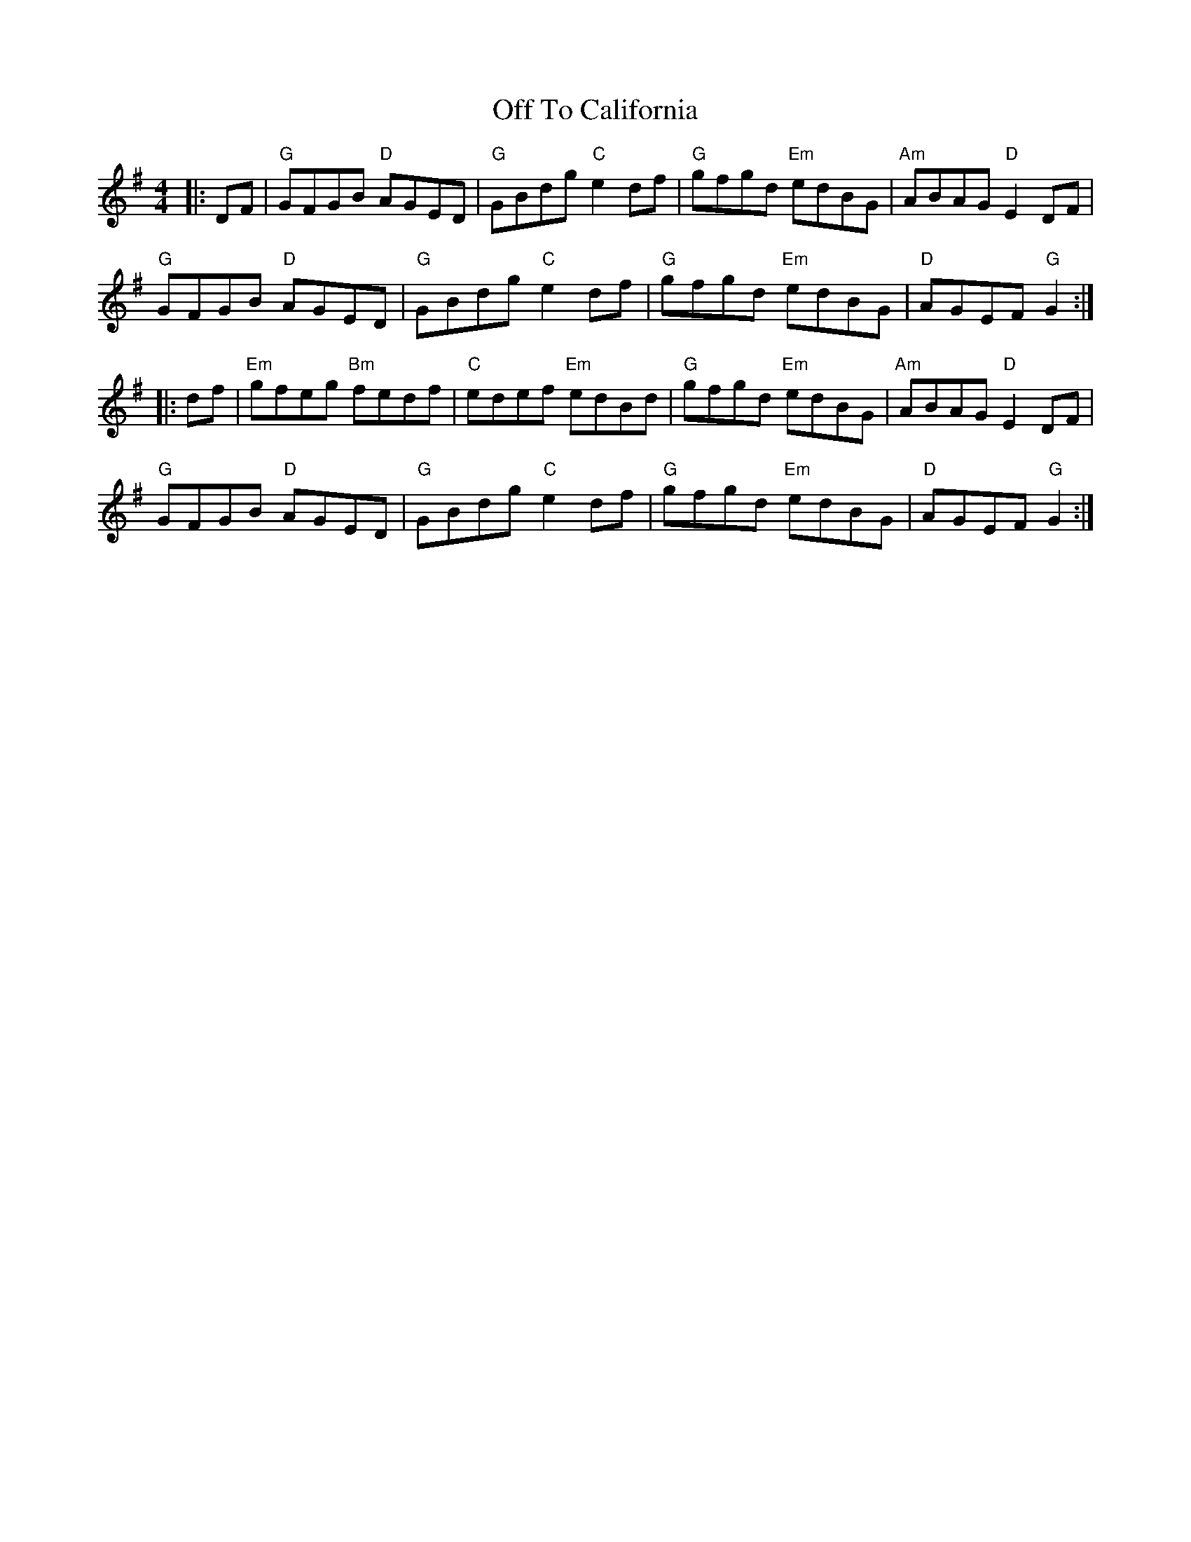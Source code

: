 X: 30040
T: Off To California
R: hornpipe
M: 4/4
K: Gmajor
|:DF|"G"GFGB "D"AGED|"G"GBdg "C"e2 df|"G"gfgd "Em"edBG|"Am"ABAG "D"E2 DF|
"G"GFGB "D"AGED|"G"GBdg "C"e2 df|"G"gfgd "Em"edBG|"D"AGEF "G"G2:|
|:df|"Em"gfeg "Bm"fedf|"C"edef "Em"edBd|"G"gfgd "Em"edBG|"Am"ABAG "D"E2 DF|
"G"GFGB "D"AGED|"G"GBdg "C"e2 df|"G"gfgd "Em"edBG|"D"AGEF "G"G2:|

